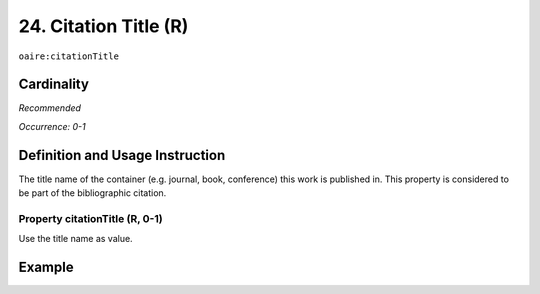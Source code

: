 .. _aire:citationTitle:

24. Citation Title (R)
======================

``oaire:citationTitle``

Cardinality
~~~~~~~~~~~

*Recommended*

*Occurrence: 0-1*

Definition and Usage Instruction
~~~~~~~~~~~~~~~~~~~~~~~~~~~~~~~~

The title name of the container (e.g. journal, book, conference) this work is published in. This property is considered to be part of the bibliographic citation.

Property citationTitle (R, 0-1)
-------------------------------

Use the title name as value.

Example
~~~~~~~
.. code-block:: xml
   :linenos:

   <oaire:citationTitle>some Journal Title</oaire:citationTitle>
